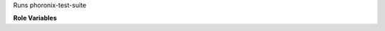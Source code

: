 Runs phoronix-test-suite

**Role Variables**

.. zuul:rolevar:: phoronix_test_suites
   :default: ["pts/sysbench"]

   The list of tests to run.
